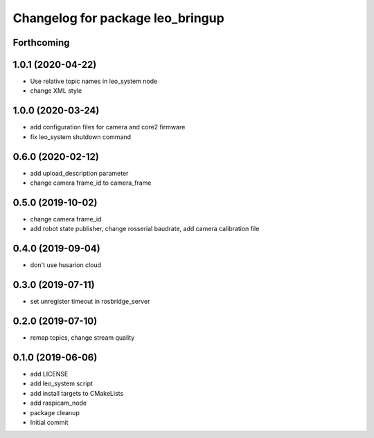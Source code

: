 ^^^^^^^^^^^^^^^^^^^^^^^^^^^^^^^^^
Changelog for package leo_bringup
^^^^^^^^^^^^^^^^^^^^^^^^^^^^^^^^^

Forthcoming
-----------

1.0.1 (2020-04-22)
------------------
* Use relative topic names in leo_system node
* change XML style

1.0.0 (2020-03-24)
------------------
* add configuration files for camera and core2 firmware
* fix leo_system shutdown command

0.6.0 (2020-02-12)
------------------
* add upload_description parameter
* change camera frame_id to camera_frame

0.5.0 (2019-10-02)
------------------
* change camera frame_id
* add robot state publisher, change rosserial baudrate, add camera calibration file

0.4.0 (2019-09-04)
------------------
* don't use husarion cloud

0.3.0 (2019-07-11)
------------------
* set unregister timeout in rosbridge_server

0.2.0 (2019-07-10)
------------------
* remap topics, change stream quality

0.1.0 (2019-06-06)
------------------
* add LICENSE
* add leo_system script
* add install targets to CMakeLists
* add raspicam_node
* package cleanup
* Initial commit
